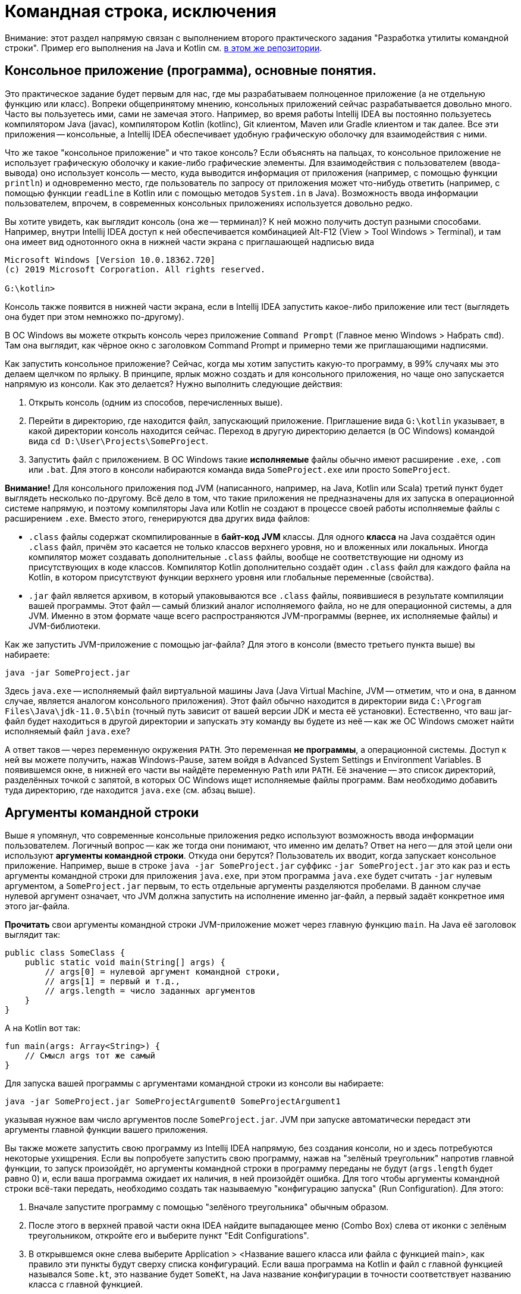 = Командная строка, исключения

Внимание: этот раздел напрямую связан с выполнением второго практического задания "Разработка утилиты командной строки". 
Пример его выполнения на Java и Kotlin см. 
https://github.com/Kotlin-Polytech/FromKotlinToJava/tree/master/src/part2/recode[в этом же репозитории]. 

== Консольное приложение (программа), основные понятия.

Это практическое задание будет первым для нас, где мы разрабатываем полноценное приложение (а не отдельную функцию или класс). Вопреки общепринятому мнению, консольных приложений сейчас разрабатывается довольно много. Часто вы пользуетесь ими, сами не замечая этого. Например, во время работы Intellij IDEA вы постоянно пользуетесь компилятором Java (javac), компилятором Kotlin (kotlinc), Git клиентом, Maven или Gradle клиентом и так далее. Все эти приложения -- консольные, а Intellij IDEA обеспечивает удобную графическую оболочку для взаимодействия с ними.

Что же такое "консольное приложение" и что такое консоль? Если объяснять на пальцах, то консольное приложение не использует графическую оболочку и какие-либо графические элементы. Для взаимодействия с пользователем (ввода-вывода) оно использует консоль -- место, куда выводится информация от приложения (например, с помощью функции `println`) и одновременно место, где пользователь по запросу от приложения может что-нибудь ответить (например, с помощью функции `readLine` в Kotlin или с помощью методов `System.in` в Java). Возможность ввода информации пользователем, впрочем, в современных консольных приложениях используется довольно редко.

Вы хотите увидеть, как выглядит консоль (она же -- терминал)? К ней можно получить доступ разными способами. Например, внутри Intellij IDEA доступ к ней обеспечивается комбинацией Alt-F12 (View > Tool Windows > Terminal), и там она имеет вид однотонного окна в нижней части экрана с приглашающей надписью вида 

```
Microsoft Windows [Version 10.0.18362.720]
(c) 2019 Microsoft Corporation. All rights reserved.

G:\kotlin>
```

Консоль также появится в нижней части экрана, если в Intellij IDEA запустить какое-либо приложение или тест (выглядеть она будет при этом немножко по-другому). 

В ОС Windows вы можете открыть консоль через приложение `Command Prompt` (Главное меню Windows > Набрать `cmd`). Там она выглядит, как чёрное окно с заголовком Command Prompt и примерно теми же приглашающими надписями.

Как запустить консольное приложение? Сейчас, когда мы хотим запустить какую-то программу, в 99% случаях мы это делаем щелчком по ярлыку. В принципе, ярлык можно создать и для консольного приложения, но чаще оно запускается напрямую из консоли. Как это делается? Нужно выполнить следующие действия:

. Открыть консоль (одним из способов, перечисленных выше).
. Перейти в директорию, где находится файл, запускающий приложение. Приглашение вида `G:\kotlin` указывает, в какой директории консоль находится сейчас. Переход в другую директорию делается (в ОС Windows) командой вида `cd D:\User\Projects\SomeProject`.
. Запустить файл с приложением. В ОС Windows такие *исполняемые* файлы обычно имеют расширение `.exe`, `.com` или `.bat`. Для этого в консоли набираются команда вида `SomeProject.exe` или просто `SomeProject`.

*Внимание!* Для консольного приложения под JVM (написанного, например, на Java, Kotlin или Scala) третий пункт будет выглядеть несколько по-другому. Всё дело в том, что такие приложения не предназначены для их запуска в операционной системе напрямую, и поэтому компиляторы Java или Kotlin не создают в процессе своей работы исполняемые файлы с расширением `.exe`. Вместо этого, генерируются два других вида файлов:

* `.class` файлы содержат скомпилированные в *байт-код JVM* классы. Для одного *класса* на Java создаётся один `.class` файл, причём это касается не только классов верхнего уровня, но и вложенных или локальных. Иногда компилятор может создавать дополнительные `.class` файлы, вообще не соответствующие ни одному из присутствующих в коде классов. Компилятор Kotlin дополнительно создаёт один `.class` файл для каждого файла на Kotlin, в котором присутствуют функции верхнего уровня или глобальные переменные (свойства). 
* `.jar` файл является архивом, в который упаковываются все `.class` файлы, появившиеся в результате компиляции вашей программы. Этот файл -- самый близкий аналог исполняемого файла, но не для операционной системы, а для JVM. Именно в этом формате чаще всего распространяются JVM-программы (вернее, их исполняемые файлы) и JVM-библиотеки.

Как же запустить JVM-приложение с помощью jar-файла? Для этого в консоли (вместо третьего пункта выше) вы набираете:

```
java -jar SomeProject.jar
```

Здесь `java.exe` -- исполняемый файл виртуальной машины Java (Java Virtual Machine, JVM -- отметим, что и она, в данном случае, является аналогом консольного приложения). Этот файл обычно находится в директории вида `C:\Program Files\Java\jdk-11.0.5\bin` (точный путь зависит от вашей версии JDK и места её установки). Естественно, что ваш jar-файл будет находиться в другой директории и запускать эту команду вы будете из неё -- как же ОС Windows сможет найти исполняемый файл `java.exe`? 

А ответ таков -- через переменную окружения `PATH`. Это переменная *не программы*, а операционной системы. Доступ к ней вы можете получить, нажав Windows-Pause, затем войдя в Advanced System Settings и Environment Variables. В появившемся окне, в нижней его части вы найдёте переменную `Path` или `PATH`. Её значение -- это список директорий, разделённых точкой с запятой, в которых ОС Windows ищет исполняемые файлы программ. Вам необходимо добавить туда директорию, где находится `java.exe` (см. абзац выше).

== Аргументы командной строки

Выше я упомянул, что современные консольные приложения редко используют возможность ввода информации пользователем. Логичный вопрос -- как же тогда они понимают, что именно им делать? Ответ на него -- для этой цели они используют *аргументы командной строки*. Откуда они берутся? Пользователь их вводит, когда запускает консольное приложение. Например, выше в строке `java -jar SomeProject.jar` суффикс `-jar SomeProject.jar` это как раз и есть аргументы командной строки для приложения `java.exe`, при этом программа `java.exe` будет считать `-jar` нулевым аргументом, а `SomeProject.jar` первым, то есть отдельные аргументы разделяются пробелами. В данном случае нулевой аргумент означает, что JVM должна запустить на исполнение именно jar-файл, а первый задаёт конкретное имя этого jar-файла.

*Прочитать* свои аргументы командной строки JVM-приложение может через главную функцию `main`. На Java её заголовок выглядит так:

[source,java]
----
public class SomeClass {
    public static void main(String[] args) {
        // args[0] = нулевой аргумент командной строки, 
        // args[1] = первый и т.д., 
        // args.length = число заданных аргументов
    }
}
----

А на Kotlin вот так:

[source,kotlin]
----
fun main(args: Array<String>) {
    // Смысл args тот же самый
}
----

Для запуска вашей программы с аргументами командной строки из консоли вы набираете:

```
java -jar SomeProject.jar SomeProjectArgument0 SomeProjectArgument1
```

указывая нужное вам число аргументов после `SomeProject.jar`. JVM при запуске автоматически передаст эти аргументы главной функции вашего приложения.

Вы также можете запустить свою программу из Intellij IDEA напрямую, без создания консоли, но и здесь потребуются некоторые ухищрения. Если вы попробуете запустить свою программу, нажав на "зелёный треугольник" напротив главной функции, то запуск произойдёт, но аргументы командной строки в программу переданы не будут (`args.length` будет равно 0) и, если ваша программа ожидает их наличия, в ней произойдёт ошибка. Для того чтобы аргументы командной строки всё-таки передать, необходимо создать так называемую "конфигурацию запуска" (Run Configuration). Для этого: 

. Вначале запустите программу с помощью "зелёного треугольника" обычным образом.
. После этого в верхней правой части окна IDEA найдите выпадающее меню (Combo Box) слева от иконки с зелёным треугольником, откройте его и выберите пункт "Edit Configurations". 
. В открывшемся окне слева выберите Application > <Название вашего класса или файла с функцией main>, как правило эти пункты будут сверху списка конфигураций. Если ваша программа на Kotlin и файл с главной функцией назывался `Some.kt`, это название будет `SomeKt`, на Java название конфигурации в точности соответствует названию класса с главной функцией. 
. Заполните пункт `Program arguments`, указав в нём нужные вам аргументы командной строки.
. Нажмите OK.
. Нажмите на "зелёный треугольник", но не напротив главной функции, а рядом с выпадающим меню, в которое вы только что входили.

Если вы всё сделали правильно, программа запустится с теми аргументами командной строки, которые вы указали.

== Создание и настройка проекта консольного приложения в IDEA

Начать выполнение этого задания следует с создания нового проекта. Напомню, что в этом задании мы *не используем* готовый проект, вроде `KotlinAsFirst`, а создаём свой, после чего размещаем его в репозитории на `GitHub` (или, если вы хотите, в другом репозитории в Интернете). Intellij IDEA поддерживает несколько видов проектов, и вам необходимо будет выбрать один из них (простой IDEA-проект, Maven-проект или Gradle-проект). Рекомендуемым вариантом является Maven-проект. 

Что такое вообще "программный проект" и из чего он состоит? Приблизительно его можно определить как "совокупность файлов, позволяющих скомпилировать и запустить программу", а в состав проекта входят, как минимум:

* файл(ы), описывающий(е) структуру и настройки проекта (где что находится, какая используется JDK, как всё следует компилировать и так далее)
* файлы собственно с программой (так называемые source files, или "сорцы", или файлы с исходным кодом -- `.java`, `.kt`), причём в их число входят production-файлы, непосредственно использующиеся при исполнении программы, и test-файлы, использующиеся только при её автоматическом тестировании
* так называемые "ресурсы" -- дополнительные файлы, используемые программой или тестами, например, в текстовом или графическом формате; к этой категории можно (~) отнести каталог `input` в `KotlinAsFirst`
* файлы, содержащие зависимости проекта и/или ссылки на них -- здесь речь идёт об используемых программой *внешних библиотеках*, самый простой пример -- библиотека `JUnit`, постоянно используемая нами для тестирования, или стандартная библиотека Котлина `kotlin-stdlib`
* скомпилированные файлы проекта (binary files -- `.class`, `.jar`) -- как правило, не хранятся в репозитории, а создаются дополнительно во время компиляции проекта

Итак, создадим новый проект. В любом случае, начинается всё с выполнения команды `New Project`.

=== Простой IDEA-проект

Такой проект описывает свою структуру исключительно с помощью внутренних файлов Intellij IDEA, и хранит свои зависимости непосредственно, внутри самого проекта. Для создания такого проекта в окне `New Project` необходимо выбрать пункт "Java". Если вы собираетесь писать на Kotlin, в списке "Additional Libraries and Frameworks" необходимо поставить галочку напротив пункта "Kotlin/JVM" (в нижней части списка) -- или же вы можете выбрать пункт "Kotlin" в исходном окне и пункт "JVM/IDEA" в появившемся списке. Далее IDEA предложит вам выбрать имя, положение и JDK проекта, после чего проект будет создан. 

Подобный проект прост в том смысле, что его использование требует минимального изучения инструментов. Сложность его в том, что все зависимости (в частности, `JUnit`, `kotlin-stdlib`, `args4j`, если она вам потребуеся -- см. ниже) ваш проект будет хранить в поддиректории `lib`, причём `kotlin-stdlib` там будет находиться изначально, а остальные библиотеки вам придётся скачать туда самостоятельно. Проще всего это делается через меню File > Project Structure > Libraries > + > From Maven, после чего вам будет предложено найти библиотеку по её названию и скачать её из Maven-репозитороя (большое хранилище библиотек Java). Можно также вместо "From Maven" выбрать пункт "Jar" и затем выбрать jar-файл библиотеки, скачанный самостоятельно.

Простой IDEA-проект обычно хранит исходные файлы (source files) в поддиректориях `src` (обычно подсвечивается синим) и `test` (обычно подсвечивается зелёным).

=== Maven-проект

Этот проект описывает свою структуру с помощью файла `pom.xml` системы сборки проектов `Maven`. Такую структуру, в частности, используют проекты `KotlinAsFirst` и данный проект `FromKotlinToJava`. Для создания этого проекта выберите в окне `New Project` вид проекта `Maven`. Если вам нужен проект с использованием Kotlin, проще всего поставить галочку "Create from archetype", выбрать в списке пункт `org.jetbrains.kotlin:kotlin-archetype-jvm` (*внимание*: не путать с `kotlin-archetype-js`!) и в нём -- наиболее позднюю версию Kotlin, например, 1.3.71 на момент написания этого текста. Нажмите OK, и проект будет создан. Если IDEA предложит вам выполнить импорт Maven-проекта -- соглашайтесь. 

Maven-проект обычно хранит исходные файлы (source files) в поддиректориях:
* `src/main/java` -- production Java files
* `src/main/kotlin` -- production Kotlin files (оба этих каталога обычно подсвечиваются синим)
* `src/test/java` -- test Java files
* `src/test/kotlin` -- test Kotlin files (оба этих каталога обычно подсвечиваются зелёным)

Свои зависимости maven-проект описывает непосредственно в файле `pom.xml`, а jar-файлы библиотек скачивает из Maven-репозитороя (большое хранилище библиотек Java) в процессе импорта проекта. В качестве примера описания зависимостей вы можете открыть файл https://github.com/Kotlin-Polytech/FromKotlinToJava/tree/master/pom.xml[pom.xml этого проекта]. Например, зависимость от библиотеки JUnit описывается так:

```
        <dependency>
            <groupId>junit</groupId>
            <artifactId>junit</artifactId>
            <version>4.12</version>
            <scope>test</scope>
        </dependency>
```

Здесь `groupId` задаёт "группу" библиотеки (в рамках одной группы может существовать несколько разных библиотек), `artifactId` -- название "артефакта" библиотеки (~ название самой библиотеки), `version` конкретную версию и `scope` область действия зависимости -- здесь `test` означает, что библиотека нужна только для тестов, а `production` -- и для основного кода тоже.

=== Gradle-проект

Этот проект описывает свою структуру с помощью файла `build.gradle` (и некоторых других) системы сборки проектов `Gradle`. Эта система замечательна тем, что `build.gradle` на самом деле является программой (скриптом, если быть более точным) на языке Groovy, что позволяет ей описывать гораздо более сложную логику настройки и сборки проекта. В качестве примера вы можете посмотреть вот на https://github.com/Kotlin-Polytech/Algorithms[этот проект], который мы с вами будем использовать в третьем семестре на курсе "Алгоритмы и структуры данных".

Для создания Gradle-проекта выберите в окне `New Project` пункт `Gradle`, а в списке Additional Libraries and Frameworks поставьте галочки напротив пунктов `Java`, а также `Kotlin/JVM`, если вам нужен Kotlin. Далее вам предложат выбрать имя и положение проекта, и Gradle-проект будет создан. Если IDEA предложит вам выполнить импорт Gradle-проекта -- соглашайтесь. Gradle-проект хранит исходные файлы в тех же поддиректориях, что и Maven-проект (см. выше), и тоже скачивает зависимости из Maven-репозитория, но описывает их внутри `build.gradle` по-другому.

Пример описания Gradle-зависимостей (взято из проекта https://github.com/Kotlin-Polytech/Algorithms[Algorithms]):

```
dependencies {
    compile "org.jetbrains.kotlin:kotlin-stdlib"
    testCompile "org.jetbrains.research:kfirst-runner:19.0.2"
    testCompile "org.jetbrains.kotlin:kotlin-test"
    testCompile "org.jetbrains.kotlin:kotlin-test-junit5"
    testCompile "org.junit.jupiter:junit-jupiter-api:5.5.1"
    testRuntime "org.junit.jupiter:junit-jupiter-engine:5.5.1"
    testRuntime "org.junit.platform:junit-platform-launcher:1.5.1"
}
```

Здесь, в частности, сказано, что для сборки основной части проекта нужна `kotlin-stdlib`, а для тестирования -- библиотека `kotlin-test-junit5` (версия JUnit, адаптированная под Kotlin) и ещё несколько других библиотек. В частности, `kfirst-runner` используется для проведения тестирования в системе Kotoed.

=== Настройка сборки артефактов

Создав проект тем или иным образом, напишите в нём простую главную функцию (например, с выводом Hello, world), если этого ещё не сделано в созданном скелете проекта. Выполните Build > Build Project. Убедитесь, что проект собирается, и что вы можете запустить главную функцию "зелёным треугольником". В окне проекта (Alt-1) найдите созданные class-файлы -- например, Maven-проект создаёт их в поддиректории `target/classes`. Посмотрите, какие ещё файлы были созданы при создании проекта и его сборке, и убедитесь, что среди них нет jar-файла проекта. 

Всё дело в том, что jar-файл с точки зрения IDEA является так называемым *артефактом* (примерно, это нечто, создаваемое в результате сборки проекта и используемое в дальнейшем), а сборка артефактов требует дополнительной настройки. Скажем, в Maven-проектах это делается с помощью `maven-assembly-plugin` -- см. соответствующие строки в нижней части https://github.com/Kotlin-Polytech/FromKotlinToJava/tree/master/pom.xml[pom.xml]. Для того, чтобы собрать артефакт в `FromKotlinToJava`, необходимо открыть этот проект, открыть окно Maven (View > Tool Windows) и в Lifecycle выполнить команду `package` (попробуйте сделать это). После выполнения этой команды вы увидите в `target` два jar-файла -- один простой (содержащий в себе только class-файлы проекта), а другой, гораздо большего размера -- с зависимостями (содержащий в себе также необходимые class-файлы из внешних библиотек). 

В простом IDEA-проекте для настройки сборки jar-файла используется команда IDEA Build > Build Artifacts, и далее надо выбрать jar-файл, настроить его положение в структуре проекта и указать главный класс для него. В `Gradle` для той же цели используется задача `jar` -- пример её настройки можно посмотреть, например, https://stackoverflow.com/questions/21721119/creating-runnable-jar-with-gradle[здесь].

Используя эти инструкции, попробуйте настроить сборку jar-файла в выбранной вами модели проекта (простой, Maven, Gradle) и собрать его, после чего запустить вашу простую программу из консоли. Убедитесь, что всё получается успешно.

=== Размещение проекта на GitHub

Разместить проект на GitHub проще всего командами IDEA: VCS > Import into Version Control > Share Project on GitHub. Естественно, для этой цели вам потребуется аккаунт на GitHub. Также, вы можете создать проект на GitHub через Web-интерфейс, склонировать его и потом добавить в него необходимые файлы (но это менее удобно).

При создании репозитория на GitHub следует помнить, что не стоит хранить в нём бинарные файлы и вообще "лишние" файлы, не требующиеся для сборки проекта. К таким файлам однозначно относятся class-файлы, собранные вами jar-файлы, а в Maven- и Gradle-проектах также файлы библиотек, поскольку в этом случае они автоматически скачиваются из Maven-репозитория. Набор файлов, игнорируемых системой Git, может быть задан в файле `.gitignore` -- см. https://github.com/Kotlin-Polytech/FromKotlinToJava/blob/master/.gitignore[пример]. 

== Выполнение задания

Во всех заданиях (варианты выдают преподаватели практики) предполагается написать аналог существующей утилиты командной строки для работы с файлами или файловой системой. В задании указано, что утилита должна делать и какие аргументы командной строки влияют на её работу. https://github.com/Kotlin-Polytech/FromKotlinToJava/tree/master/src/part2/recode[В примере] предполагается написание перекодировщика, читающего файл с заданным именем или путём `InputName` в кодировке `InputEncoding` и записывающего его содержимое в другой файл `OutputName` и в другой кодировке `OutputEncoding`. Строка запуска подобного приложения может выглядеть так:

```
java –jar Recoder.jar –ie InputEncoding -oe OutputEncoding InputName OutputName

```

Вместо ключа `-ie` может фигурировать более длинный `--inputEncoding`, а вместо `-oe` соответственно `--outputEncoding`. Подобные возможности являются традиционными для утилит, работающих с командной строкой.

=== Разбор командной строки

Принципиально ничто не мешает вам реализовать разбор командной строки "в лоб", читая различные элементы массива `args` и анализируя их значения. Если вы пойдёте этим путём, не забывайте, что:

* аргументы могут идти в различном порядке -- например, выше мы можем переставить `-ie InputEncoding` и `-oe OutputEncoding`
* у коротких ключей может быть более длинная альтернатива
* если пользователь запустил приложение, указав некорректные аргументы командной строки, нужно прервать работу приложения и указать пользователю, что именно он сделал не так

Это превращает задачу полного разбора в не очень тривиальную. К счастью, эта задача уже была много раз решена до нас, и нет необходимости решать её самостоятельно. Существует ряд Java-библиотек, решающих её, в том числе рассмотренная в примере `org.kohsuke.args4j`. Принципы решения задачи могут быть различными; библиотека `args4j` для определения структуры командной строки активно использует *аннотации*. Порядок работы с ней примерно следующий:

. Все аргументы командной строки описываются как поля класса -- в примере это `RecoderLauncher` -- с аннотациями, например, `@Option` или `@Argument`. `@Option` задают параметр с ключом, например, `-ie InputEncoding`, а `@Argument` параметр без ключа, например, `InputName`. Поля должны быть не статическими.
. Перед началом разбора необходимо создать экземпляр данного класса -- `RecoderLauncher`.
. Для выполнения разбора необходимо создать `CmdLineParser`, передать ему указать на экземпляр `RecoderLauncher` и вызвать метод `parseArgument`, передав в него аргументы командной строки. В случае успеха поля класса будут заполнены соответствующими им аргументами. В случае неудачи бросается *исключение* `CmdLineException`.

=== Работа с файлами

Про работу с файлами в программах на Kotlin мы довольно много говорили https://github.com/Kotlin-Polytech/KotlinAsFirst/blob/master/tutorial/chapter07.adoc[в 1-м семестре] (особенно советую посмотреть разделы "За занавесом"). Поскольку Kotlin большей частью использует классы стандартной библиотеки Java -- такие, как `InputStream` (поток для чтения байтов), `InputStreamReader` (поток для чтения символов, знает про кодировку), `BufferedReader` (буферизованный поток для чтения строк) -- то перечисленные классы мы можем применять и в Java программе.

Стандартная библиотека Kotlin, впрочем, включает и дополнительные функции ввода-вывода, отсутствующие в библиотеке Java -- это значит, что в программе на Java эти функции вы использовать не сможете. К таковым относятся, например, `File.readLines()`, `File.forEachLine { ... }`, `File.bufferedWriter()` и некоторые другие. Потоки, указанные выше, вам придётся создавать последовательно, например:

```
FileInputStream inputStream = new FileInputStream(inputName); // inputName = имя или путь к файлу
InputStreamReader reader = new InputStreamReader(inputStream, charsetInput); // charsetInput = кодировка файла
```

Всё это *должно* сопровождаться ещё и обработкой соответствующих исключений (подробности в следующем разделе). Пример можно посмотреть https://github.com/Kotlin-Polytech/FromKotlinToJava/blob/master/src/part2/recode/java/Recoder.java[в классе Recoder].

=== Обработка исключений

Внимание: про обработку исключений в программах на Kotlin было довольно много написано https://github.com/Kotlin-Polytech/KotlinAsFirst/blob/master/tutorial/chapter06.adoc[здесь] в разделе "Обработка исключений". Дальнейший текст касается особенностей обработки исключений в Java-программах.

Java, в отличие от Kotlin, включает деление исключений на *checked* (проверяемые) и *unchecked* (непроверяемые), причём, когда вы вызываете в программе метод, который может бросить *checked* исключение, вы *не имеете права* игнорировать этот факт. В частности, приведённый выше код 

```
FileInputStream inputStream = new FileInputStream(inputName); // inputName = имя или путь к файлу
InputStreamReader reader = new InputStreamReader(inputStream, charsetInput); // charsetInput = кодировка файла
```

у вас не скомпилируется, если не обработать проверяемое исключение `IOException`. Обработать его можно двумя способами:

* используя конструкцию `try { ... } catch (IOException ex) { ... } finally { ... }`
* объявив, что ваш метод тоже бросает `IOException`, добавив в конец его заголовка `throws Exception`

Если не сделано ни того, ни другого, вы получите ошибку компиляции "Unhandled exception".

К проверяемым относятся те исключения, которые (грубо говоря) могут возникнуть независимо от наличия в программе каких-либо ошибок. Например, `IOException` может появиться, когда какой-либо файл не существует на диске, или же доступ к нему закрыт. Оба эти фактора не зависят от программиста. Формально, исключение является *checked*, если его класс наследует `Exception`, но не наследует `RuntimeException`.

В противном случае исключение является *unchecked*. К ним относятся:

* наследники `RuntimeException` -- обычно их появление спровоцировано ошибками программиста, например, `NullPointerException` относится к этому классу
* наследники `Error` -- их появление обычно привязано к неразрешимым проблемам в ходе работы виртуальной машины Java, но может быть спровоцировано и ошибками программиста; например, `StackOverflowError` может быть вызвано как ошибкой программиста (бесконечная рекурсия), так и реальной нехваткой памяти в стеке JVM

Unchecked исключения тоже можно объявлять в заголовке метода, и тоже можно ловить с помощью `catch`, но отсутствие подобных объявлений не является ошибкой компиляции.

=== Закрытие ресурсов

Ряд объектов в Java требует *закрытия* -- вызова их метода `close()` -- после окончания работы с ними. Как правило, это связано с особенностями работы операционной системы. В Java таковыми, в частности, являются `InputStream`, `InputStreamReader`, `BufferedReader`. Если код, работающий с этими объектами, может вызвать исключение (чаще всего так и бывает), то закрыть их надо как при появлении исключения, так и при успешном выполнении кода. Существует два основных способа сделать это правильно:

* вызывать метод `close()` в блоке `finally`, который выполняется как при успешном завершении `try`, так и при ловле исключения в `catch`
* вообще не вызывать метод `close()` явно, используя вместо этого конструкцию try with resource (в Kotlin вместо неё можно использовать функцию высшего порядка `use`)

Пример из `Recoder.java`:

```
        // try with resource
        try (FileInputStream inputStream = new FileInputStream(inputName)) {
            try (FileOutputStream outputStream = new FileOutputStream(outputName)) {
                return recode(inputStream, outputStream);
            }
        }
```

Ресурс, объявленный в заголовке `try`, автоматически закрывается по окончании его работы. Формально ресурсом является экземпляр любого класса, реализующего интерфейс `Closable` или интерфейс `AutoClosable`.

=== Тестирование

Любая программа должна сопровождаться тестами, проверяющими правильность её работы. В рамках данного приложения тестам, как минимум, должна подвергуться основная логика -- в примере класс `Recoder`. Опционально вы можете протестировать и логику разбора командной строки, особенно если её вы писали самостоятельно без использования готовых библиотек. Для тестирования проще всего использовать знакомую вам библиотеку `JUnit`. Не забудьте подключить её к проекту.

Теперь вы знаете всё, что необходимо для выполнения задания на тему "Утилиты командной строки". Удачи!
